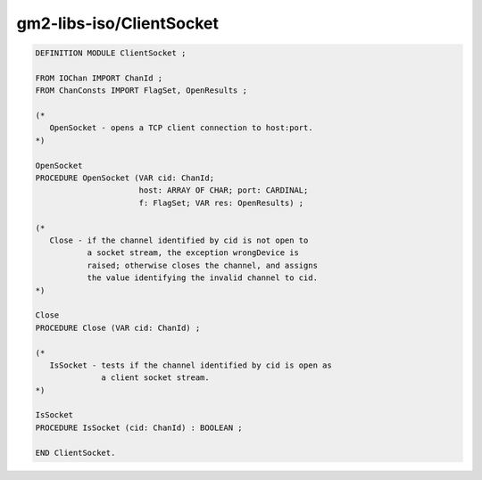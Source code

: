 .. _gm2-libs-iso-clientsocket:

gm2-libs-iso/ClientSocket
^^^^^^^^^^^^^^^^^^^^^^^^^

.. code-block:: modula2

  DEFINITION MODULE ClientSocket ;

  FROM IOChan IMPORT ChanId ;
  FROM ChanConsts IMPORT FlagSet, OpenResults ;

  (*
     OpenSocket - opens a TCP client connection to host:port.
  *)

  OpenSocket
  PROCEDURE OpenSocket (VAR cid: ChanId;
                        host: ARRAY OF CHAR; port: CARDINAL;
                        f: FlagSet; VAR res: OpenResults) ;

  (*
     Close - if the channel identified by cid is not open to
             a socket stream, the exception wrongDevice is
             raised; otherwise closes the channel, and assigns
             the value identifying the invalid channel to cid.
  *)

  Close
  PROCEDURE Close (VAR cid: ChanId) ;

  (*
     IsSocket - tests if the channel identified by cid is open as
                a client socket stream.
  *)

  IsSocket
  PROCEDURE IsSocket (cid: ChanId) : BOOLEAN ;

  END ClientSocket.


